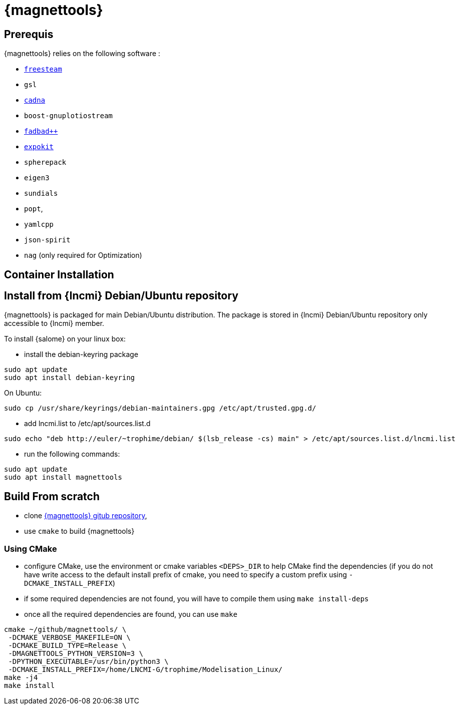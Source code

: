 [[install_magnettools]]
= {magnettools}

== Prerequis

{magnettools} relies on the following software : 

* link:http://freesteam.sourceforge.net[`freesteam`]
* `gsl`
* link:https://www-pequan.lip6.fr/cadna/[`cadna`]
* `boost-gnuplotiostream`
* link:http://www.fadbad.com/fadbad.html[`fadbad++`]
* link:http://www.maths.uq.edu.au/expokit[`expokit`]
* `spherepack`
* `eigen3`
* `sundials`
* `popt`,
* `yamlcpp`
* `json-spirit`
* `nag` (only required for Optimization)

== Container Installation

== Install from {lncmi} Debian/Ubuntu repository

{magnettools} is packaged for main Debian/Ubuntu distribution.
The package is stored in {lncmi} Debian/Ubuntu repository only
accessible to {lncmi} member.

To install {salome} on your linux box:

* install the debian-keyring package

[source,bash]
----
sudo apt update
sudo apt install debian-keyring
----

On Ubuntu:

[source,bash]
----
sudo cp /usr/share/keyrings/debian-maintainers.gpg /etc/apt/trusted.gpg.d/
----

* add lncmi.list to /etc/apt/sources.list.d

[source,bash]
----
sudo echo "deb http://euler/~trophime/debian/ $(lsb_release -cs) main" > /etc/apt/sources.list.d/lncmi.list
----

* run the following commands:

[source,bash]
----
sudo apt update
sudo apt install magnettools
----

== Build From scratch

* clone link:https://github.com/feelpp/magnettools[{magnettools} gitub repository],
* use `cmake` to build {magnettools}

=== Using CMake

- configure CMake, use the environment or cmake variables `<DEPS>_DIR` to help CMake find the dependencies (if you do not have write access to the default install prefix of cmake, you need to specify a custom prefix using `-DCMAKE_INSTALL_PREFIX`)
- if some required dependencies are not found, you will have to compile them using `make install-deps`
- once all the required dependencies are found, you can use `make`

[source,bash]
----
cmake ~/github/magnettools/ \
 -DCMAKE_VERBOSE_MAKEFILE=ON \
 -DCMAKE_BUILD_TYPE=Release \
 -DMAGNETTOOLS_PYTHON_VERSION=3 \
 -DPYTHON_EXECUTABLE=/usr/bin/python3 \
 -DCMAKE_INSTALL_PREFIX=/home/LNCMI-G/trophime/Modelisation_Linux/
make -j4
make install
----

// === Using autotools

// - First update your `configure` script by typing `./autogen.sh`
// - Then in a separate directory run `PATH_TO_MagnetTools/configure` to generate the necessary Makefiles.
// - Finally compile the applications you are interested in.

